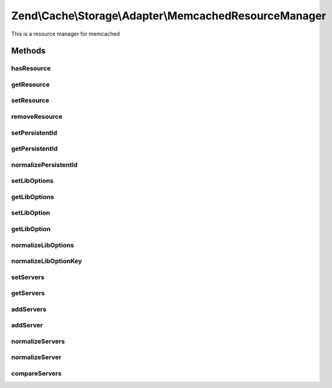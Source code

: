 .. Cache/Storage/Adapter/MemcachedResourceManager.php generated using docpx on 01/30/13 03:32am


Zend\\Cache\\Storage\\Adapter\\MemcachedResourceManager
=======================================================

This is a resource manager for memcached

Methods
+++++++

hasResource
-----------

.. function:: hasResource()


    Check if a resource exists

    :param string: 

    :rtype: boolean 



getResource
-----------

.. function:: getResource()


    Gets a memcached resource

    :param string: 

    :rtype: MemcachedResource 

    :throws: Exception\RuntimeException 



setResource
-----------

.. function:: setResource()


    Set a resource

    :param string: 
    :param array|Traversable|MemcachedResource: 

    :rtype: MemcachedResourceManager Fluent interface



removeResource
--------------

.. function:: removeResource()


    Remove a resource

    :param string: 

    :rtype: MemcachedResourceManager Fluent interface



setPersistentId
---------------

.. function:: setPersistentId()


    Set the persistent id

    :param string: 
    :param string: 

    :rtype: MemcachedResourceManager Fluent interface

    :throws: Exception\RuntimeException 



getPersistentId
---------------

.. function:: getPersistentId()


    Get the persistent id

    :param string: 

    :rtype: string 

    :throws: Exception\RuntimeException 



normalizePersistentId
---------------------

.. function:: normalizePersistentId()


    Normalize the persistent id

    :param string: 



setLibOptions
-------------

.. function:: setLibOptions()


    Set Libmemcached options

    :param string: 
    :param array: 

    :rtype: MemcachedResourceManager Fluent interface



getLibOptions
-------------

.. function:: getLibOptions()


    Get Libmemcached options

    :param string: 

    :rtype: array 

    :throws: Exception\RuntimeException 



setLibOption
------------

.. function:: setLibOption()


    Set one Libmemcached option

    :param string: 
    :param string|int: 
    :param mixed: 

    :rtype: MemcachedResourceManager Fluent interface



getLibOption
------------

.. function:: getLibOption()


    Get one Libmemcached option

    :param string: 
    :param string|int: 

    :rtype: mixed 

    :throws: Exception\RuntimeException 



normalizeLibOptions
-------------------

.. function:: normalizeLibOptions()


    Normalize libmemcached options

    :param array|Traversable: 

    :throws Exception\InvalidArgumentException: 



normalizeLibOptionKey
---------------------

.. function:: normalizeLibOptionKey()


    Convert option name into it's constant value

    :param string|int: 

    :throws Exception\InvalidArgumentException: 



setServers
----------

.. function:: setServers()


    Set servers
    
    $servers can be an array list or a comma separated list of servers.
    One server in the list can be descripted as follows:
    - URI:   [tcp://]<host>[:<port>][?weight=<weight>]
    - Assoc: array('host' => <host>[, 'port' => <port>][, 'weight' => <weight>])
    - List:  array(<host>[, <port>][, <weight>])

    :param string: 
    :param string|array: 

    :rtype: MemcachedResourceManager 



getServers
----------

.. function:: getServers()


    Get servers

    :param string: 

    :throws Exception\RuntimeException: 

    :rtype: array array('host' => <host>, 'port' => <port>, 'weight' => <weight>)



addServers
----------

.. function:: addServers()


    Add servers

    :param string: 
    :param string|array: 

    :rtype: MemcachedResourceManager 



addServer
---------

.. function:: addServer()


    Add one server

    :param string: 
    :param string|array: 

    :rtype: MemcachedResourceManager 



normalizeServers
----------------

.. function:: normalizeServers()


    Normalize a list of servers into the following format:
    array(array('host' => <host>, 'port' => <port>, 'weight' => <weight>)[, ...])

    :param string|array: 



normalizeServer
---------------

.. function:: normalizeServer()


    Normalize one server into the following format:
    array('host' => <host>, 'port' => <port>, 'weight' => <weight>)

    :param string|array: 

    :throws Exception\InvalidArgumentException: 



compareServers
--------------

.. function:: compareServers()


    Compare 2 normalized server arrays
    (Compares only the host and the port)

    :param array: 
    :param array: 

    :rtype: int 




